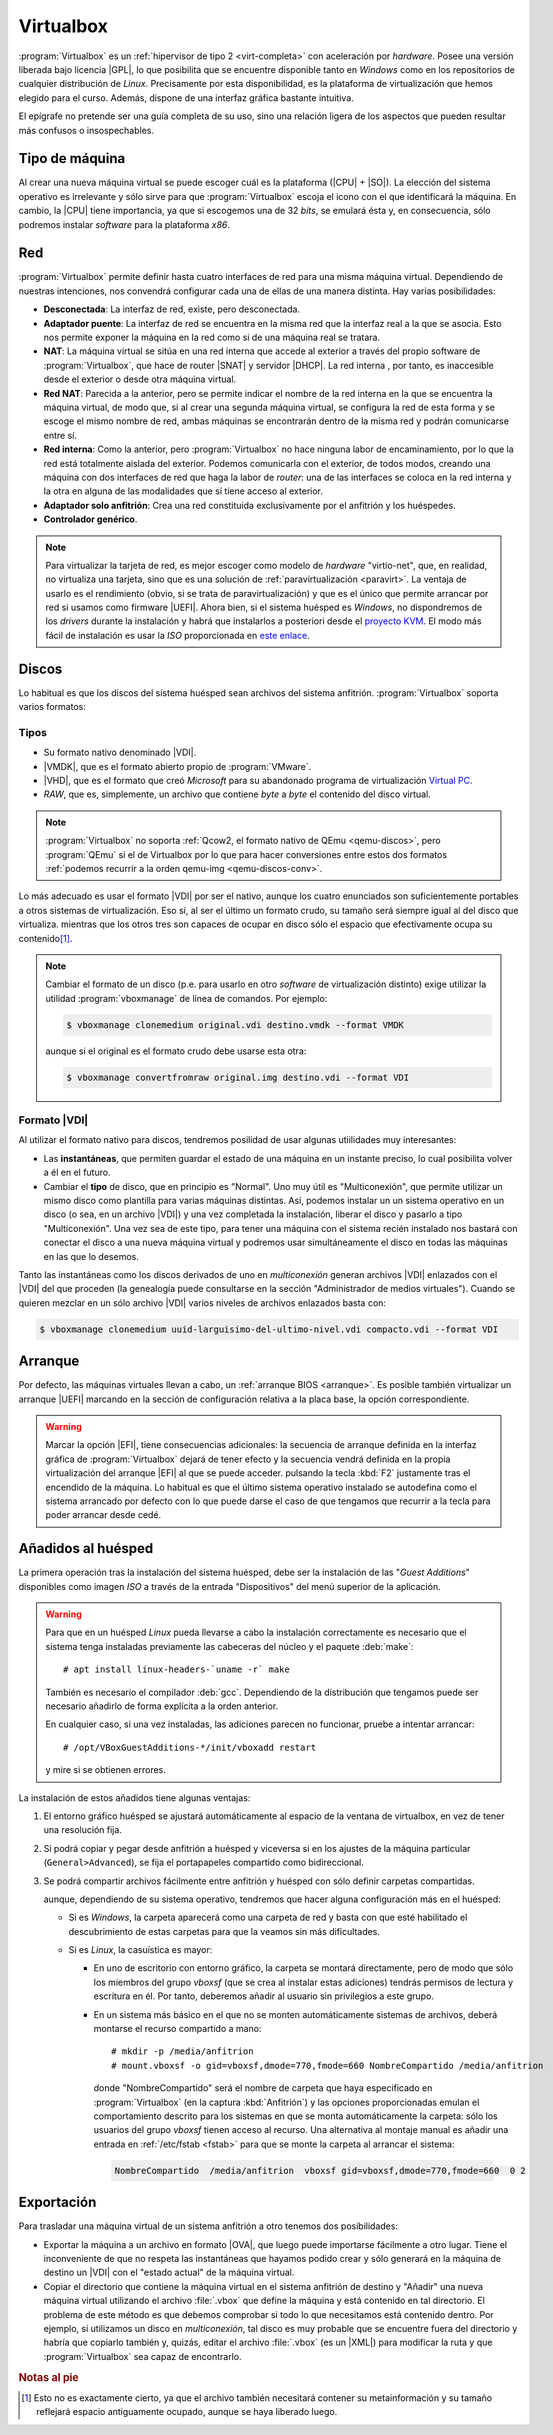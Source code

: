 .. _virtualbox:

Virtualbox
**********
:program:`Virtualbox` es un :ref:`hipervisor de tipo 2 <virt-completa>` con
aceleración por *hardware*. Posee una versión liberada bajo licencia |GPL|, lo
que posibilita que se encuentre disponible tanto en *Windows* como en los
repositorios de cualquier distribución de *Linux*. Precisamente por esta
disponibilidad, es la plataforma de virtualización que hemos elegido para el
curso. Además, dispone de una interfaz gráfica bastante intuitiva.

El epígrafe no pretende ser una guía completa de su uso, sino una relación
ligera de los aspectos que pueden resultar más confusos o insospechables.

Tipo de máquina
===============
Al crear una nueva máquina virtual se puede escoger cuál es la plataforma
(|CPU| + |SO|). La elección del sistema operativo es irrelevante y sólo
sirve para que :program:`Virtualbox` escoja el icono con el que identificará
la máquina. En cambio, la |CPU| tiene importancia, ya que si escogemos una de
32 *bits*, se emulará ésta y, en consecuencia, sólo podremos instalar
*software* para la plataforma *x86*.

.. _virtualbox-red:

Red
===
:program:`Virtualbox` permite definir hasta cuatro interfaces de red para
una misma máquina virtual. Dependiendo de nuestras intenciones, nos
convendrá configurar cada una de ellas de una manera distinta. Hay varias
posibilidades:

* **Desconectada**: La interfaz de red, existe, pero desconectada.
* **Adaptador puente**: La interfaz de red se encuentra en la misma red
  que la interfaz real a la que se asocia. Esto nos permite exponer la
  máquina en la red como si de una máquina real se tratara.
* **NAT**: La máquina virtual se sitúa en una red interna que accede
  al exterior a través del propio software de :program:`Virtualbox`, que hace
  de router |SNAT| y servidor |DHCP|. La red interna , por tanto,
  es inaccesible desde el exterior o desde otra máquina virtual.
* **Red NAT**: Parecida a la anterior, pero se permite indicar el nombre
  de la red interna en la que se encuentra la máquina virtual, de modo
  que, si al crear una segunda máquina virtual, se configura la red de
  esta forma y se escoge el mismo nombre de red, ambas máquinas se
  encontrarán dentro de la misma red y podrán comunicarse entre sí.
* **Red interna**: Como la anterior, pero :program:`Virtualbox` no
  hace ninguna labor de encaminamiento, por lo que la red está totalmente
  aislada del exterior. Podemos comunicarla con el exterior, de todos
  modos, creando una máquina con dos interfaces de red que haga la labor de
  *router*: una de las interfaces se coloca en la red interna y la otra
  en alguna de las modalidades que sí tiene acceso al exterior.
* **Adaptador solo anfitrión**: Crea una red constituida exclusivamente
  por el anfitrión y los huéspedes.

* **Controlador genérico**.

.. note:: Para virtualizar la tarjeta de red, es mejor escoger como modelo de
   *hardware* "virtio-net", que, en realidad, no virtualiza una tarjeta, sino
   que es una solución de :ref:`paravirtualización <paravirt>`. La ventaja de
   usarlo es el rendimiento (obvio, si se trata de paravirtualización) y que es
   el único que permite arrancar por red si usamos como firmware |UEFI|. Ahora
   bien, si el sistema huésped es *Windows*, no dispondremos de los *drivers*
   durante la instalación y habrá que instalarlos a posteriori desde el
   `proyecto KVM <http://www.linux-kvm.org/page/WindowsGuestDrivers>`_. El modo
   más fácil de instalación es usar la *ISO* proporcionada en `este enlace
   <https://docs.fedoraproject.org/en-US/quick-docs/creating-windows-virtual-machines-using-virtio-drivers/index.html#virtio-win-direct-downloads>`_.

Discos
======
Lo habitual es que los discos del sistema huésped sean archivos del sistema
anfitrión. :program:`Virtualbox` soporta varios formatos:

Tipos
-----
* Su formato nativo denominado |VDI|.
* |VMDK|, que es el formato abierto propio de :program:`VMware`.
* |VHD|, que es el formato que creó *Microsoft* para su abandonado programa
  de virtualización `Virtual PC
  <https://es.wikipedia.org/wiki/Windows_Virtual_PC>`_.
* *RAW*, que es, simplemente, un archivo que contiene *byte* a *byte* el
  contenido del disco virtual.

.. note:: :program:`Virtualbox` no soporta :ref:`Qcow2, el formato nativo de
   QEmu <qemu-discos>`, pero :program:`QEmu` sí el de Virtualbox por lo que para
   hacer conversiones entre estos dos formatos :ref:`podemos recurrir a la orden
   qemu-img <qemu-discos-conv>`.

Lo más adecuado es usar el formato |VDI| por ser el nativo, aunque los cuatro
enunciados son suficientemente portables a otros sistemas de virtualización.
Eso sí, al ser el último un formato crudo, su tamaño será siempre igual al del
disco que virtualiza. mientras que los otros tres son capaces de ocupar en
disco sólo el espacio que efectivamente ocupa su contenido\ [#]_.

.. note:: Cambiar el formato de un disco (p.e. para usarlo en otro *software*
   de virtualización distinto) exige utilizar la utilidad
   :program:`vboxmanage` de línea de comandos. Por ejemplo:

   .. code-block:: console

      $ vboxmanage clonemedium original.vdi destino.vmdk --format VMDK 

   aunque si el original es el formato crudo debe usarse esta otra:

   .. code-block:: console

      $ vboxmanage convertfromraw original.img destino.vdi --format VDI

Formato |VDI|
-------------
Al utilizar el formato nativo para discos, tendremos posilidad de usar
algunas utiilidades muy interesantes:

* Las **instantáneas**, que permiten guardar el estado de una máquina en un
  instante preciso, lo cual posibilita volver a él en el futuro.

* Cambiar el **tipo** de disco, que en principio es "Normal". Uno muy
  útil es "Multiconexión", que permite utilizar un mismo disco como
  plantilla para varias máquinas distintas. Así, podemos instalar un
  un sistema operativo en un disco (o sea, en un archivo |VDI|) y una vez
  completada la instalación, liberar el disco y pasarlo a tipo "Multiconexión".
  Una vez sea  de este tipo, para tener una máquina con el sistema recién
  instalado nos bastará con conectar el disco a una nueva máquina virtual
  y podremos usar simultáneamente el disco en todas las máquinas en las que lo
  desemos.

Tanto las instantáneas como los discos derivados de uno en *multiconexión*
generan archivos |VDI| enlazados con el |VDI| del que proceden (la genealogía
puede consultarse en la sección "Administrador de medios virtuales"). Cuando se
quieren mezclar en un sólo archivo |VDI| varios niveles de archivos enlazados
basta con:

.. code-block:: console

   $ vboxmanage clonemedium uuid-larguisimo-del-ultimo-nivel.vdi compacto.vdi --format VDI

Arranque
========
Por defecto, las máquinas virtuales llevan a cabo, un :ref:`arranque BIOS
<arranque>`. Es posible también virtualizar un arranque |UEFI| marcando en la
sección de configuración relativa a la placa base, la opción correspondiente.

.. warning:: Marcar la opción |EFI|, tiene consecuencias adicionales: la
   secuencia de arranque definida en la interfaz gráfica de
   :program:`Virtualbox` dejará de tener efecto y la secuencia vendrá definida
   en la propia virtualización del arranque |EFI| al que se puede acceder.
   pulsando la tecla :kbd:`F2` justamente tras el encendido de la máquina. Lo
   habitual es que el último sistema operativo instalado se autodefina como el
   sistema arrancado por defecto con lo que puede darse el caso de que tengamos
   que recurrir a la tecla para poder arrancar desde cedé.

Añadidos al huésped
===================
La primera operación tras la instalación del sistema huésped, debe ser la
instalación de las "*Guest Additions*" disponibles como imagen *ISO* a través
de la entrada "Dispositivos" del menú superior de la aplicación.

.. image:: files/guestadd.png

.. warning:: Para que en un huésped *Linux* pueda llevarse a cabo la instalación
   correctamente es necesario que el sistema tenga instaladas previamente las
   cabeceras del núcleo y el paquete :deb:`make`::

      # apt install linux-headers-`uname -r` make

   También es necesario el compilador :deb:`gcc`. Dependiendo de la distribución
   que tengamos puede ser necesario añadirlo de forma explícita a la orden
   anterior.

   En cualquier caso, si una vez instaladas, las adiciones parecen no funcionar,
   pruebe a intentar arrancar::

      # /opt/VBoxGuestAdditions-*/init/vboxadd restart

   y mire si se obtienen errores.

La instalación de estos añadidos tiene algunas ventajas:

#. El entorno gráfico huésped se ajustará automáticamente al espacio de la
   ventana de virtualbox, en vez de tener una resolución fija.

#. Si podrá copiar y pegar desde anfitrión a huésped y viceversa si en los
   ajustes de la máquina particular (``General>Advanced``), se fija
   el portapapeles compartido como bidireccional.

   .. image:: files/portapapeles.png

#. Se podrá compartir archivos fácilmente entre anfitrión y huésped con
   sólo definir carpetas compartidas.

   .. image:: files/compartida.png

   aunque, dependiendo de su sistema operativo, tendremos que hacer alguna
   configuración más en el huésped:

   * Si es *Windows*, la carpeta aparecerá como una carpeta de red y basta con
     que esté habilitado el descubrimiento de estas carpetas para que la veamos
     sin más dificultades.

   * Si es *Linux*, la casuística es mayor:

     - En uno de escritorio con entorno gráfico, la carpeta se montará directamente,
       pero de modo que sólo los miembros del grupo *vboxsf* (que se crea al
       instalar estas adiciones) tendrás permisos de lectura y escritura en él.
       Por tanto, deberemos añadir al usuario sin privilegios a este grupo.

     - En un sistema más básico en el que no se monten automáticamente sistemas
       de archivos, deberá montarse el recurso compartido a mano::

         # mkdir -p /media/anfitrion
         # mount.vboxsf -o gid=vboxsf,dmode=770,fmode=660 NombreCompartido /media/anfitrion

       donde "NombreCompartido" será el nombre de carpeta que haya especificado
       en :program:`Virtualbox` (en la captura :kbd:`Anfitrión`) y las opciones
       proporcionadas emulan el comportamiento descrito para los sistemas en que
       se monta automáticamente la carpeta: sólo los usuarios del grupo *vboxsf*
       tienen acceso al recurso. Una alternativa al montaje manual es añadir una
       entrada en :ref:`/etc/fstab <fstab>` para que se monte la carpeta al
       arrancar el sistema:

      .. code-block:: none

         NombreCompartido  /media/anfitrion  vboxsf gid=vboxsf,dmode=770,fmode=660  0 2

Exportación
===========
Para trasladar una máquina virtual de un sistema anfitrión a otro tenemos dos
posibilidades:

* Exportar la máquina a un archivo en formato |OVA|, que luego puede importarse
  fácilmente a otro lugar. Tiene el inconveniente de que no respeta las instantáneas
  que hayamos podido crear y sólo generará en la máquina de destino un |VDI| con
  el "estado actual" de la máquina virtual.

* Copiar el directorio que contiene la máquina virtual en el sistema anfitrión
  de destino y "Añadir" una nueva máquina virtual utilizando el archivo
  :file:`.vbox`  que define la máquina y está contenido en tal directorio.
  El problema de este método es que debemos comprobar si todo lo que necesitamos
  está contenido dentro. Por ejemplo, si utilizamos un disco en *multiconexión*,
  tal disco es muy probable que se encuentre fuera del directorio y habría que
  copiarlo también y, quizás, editar el archivo :file:`.vbox` (es un |XML|) para
  modificar la ruta y que :program:`Virtualbox` sea capaz de encontrarlo.

.. rubric:: Notas al pie

.. [#] Esto no es exactamente cierto, ya que el archivo también necesitará
   contener su metainformación y su tamaño reflejará espacio antiguamente
   ocupado, aunque se haya liberado luego.


.. |GPL| replace:: :abbr:`GPL (GNU General Public License)`
.. |CPU| replace:: :abbr:`CPU (Central Processing Unit)`
.. |SO| replace:: :abbr:`SO (Sistema operativo)`
.. |SNAT| replace:: :abbr:`SNAT (Source NAT)`
.. |VDI| replace:: :abbr:`VDI (Virtual Disk Image)`
.. |VMDK| replace:: :abbr:`VMDK (Virtual Machine DisK)`
.. |VHD| replace:: :abbr:`VHD (Virtual Hard DisK)`
.. |OVA| replace:: :abbr:`OVA (Open Virtual Appliance)`
.. |UEFI| replace:: :abbr:`UEFI (Unified Extensible Firmware Interface)`
.. |EFI| replace:: :abbr:`EFI (Extensible Firmware Interface)`
.. |XML| replace:: :abbr:`XML (eXtensible Markup Language)`
